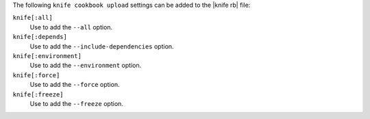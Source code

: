 .. The contents of this file are included in multiple topics.
.. This file describes a command or a sub-command for Knife.
.. This file should not be changed in a way that hinders its ability to appear in multiple documentation sets.


The following ``knife cookbook upload`` settings can be added to the |knife rb| file:

``knife[:all]``
   Use to add the ``--all`` option.

``knife[:depends]``
   Use to add the ``--include-dependencies`` option.

``knife[:environment]``
   Use to add the ``--environment`` option.

``knife[:force]``
   Use to add the ``--force`` option.

``knife[:freeze]``
   Use to add the ``--freeze`` option.

